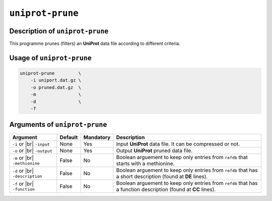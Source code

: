 ``uniprot-prune``
=================

Description of ``uniprot-prune``
********************************

This programme prunes (filters) an **UniProt** data file according to different criteria.

Usage of ``uniprot-prune``
**************************

.. code-block::

    uniprot-prune         \
        -i uniport.dat.gz \
        -o pruned.dat.gz  \
        -m                \
        -d                \   
        -f

Arguments of ``uniprot-prune``
******************************

+------------------+---------+-----------+----------------------------------------------------------+
| Argument         | Default | Mandatory | Description                                              |
+==================+=========+===========+==========================================================+
| ``-i`` or |br|   | None    | Yes       | Input **UniProt** data file. It can be compressed or not.|
| ``-input``       |         |           |                                                          |
+------------------+---------+-----------+----------------------------------------------------------+
| ``-o`` or |br|   | None    | Yes       | Output **UniProt** pruned data file.                     |
| ``-output``      |         |           |                                                          |
+------------------+---------+-----------+----------------------------------------------------------+
| ``-m`` or |br|   | False   | No        | Boolean arguement to keep only entries from ``refdb``    |
| ``-methionine``  |         |           | that starts with a methionine.                           |
+------------------+---------+-----------+----------------------------------------------------------+
| ``-d`` or |br|   | False   | No        | Boolean arguement to keep only entries from ``refdb``    |
| ``-description`` |         |           | that has a short description (found at **DE** lines).    |
+------------------+---------+-----------+----------------------------------------------------------+
| ``-f`` or |br|   | False   | No        | Boolean arguement to keep only entries from ``refdb``    |
| ``-function``    |         |           | that has a function description (found at **CC** lines). |
+------------------+---------+-----------+----------------------------------------------------------+

.. |br| raw:: html

    <br>
